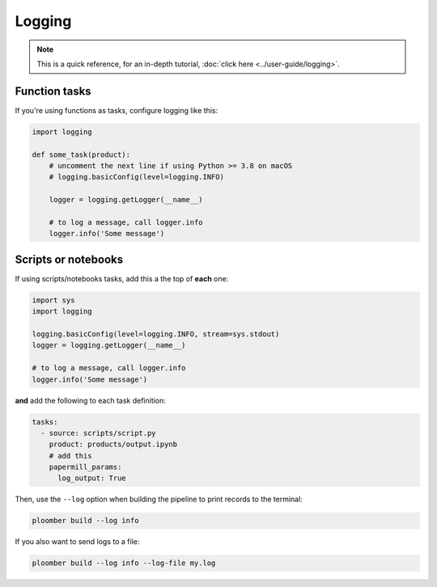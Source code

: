 Logging
=======

.. note:: This is a quick reference, for an in-depth tutorial, :doc:`click here <../user-guide/logging>`.

Function tasks
--------------

If you're using functions as tasks, configure logging like this:

.. code-block:: python
    :class: text-editor

    import logging

    def some_task(product):
        # uncomment the next line if using Python >= 3.8 on macOS
        # logging.basicConfig(level=logging.INFO)

        logger = logging.getLogger(__name__)

        # to log a message, call logger.info
        logger.info('Some message')

Scripts or notebooks
--------------------

If using scripts/notebooks tasks, add this a the top of **each** one:


.. code-block:: python
    :class: text-editor

    import sys
    import logging

    logging.basicConfig(level=logging.INFO, stream=sys.stdout)
    logger = logging.getLogger(__name__)

    # to log a message, call logger.info
    logger.info('Some message')


**and** add the following to each task definition:


.. code-block:: yaml
    :class: text-editor
    :name: pipeline-yaml

    tasks:
      - source: scripts/script.py
        product: products/output.ipynb
        # add this
        papermill_params:
          log_output: True


Then, use the ``--log`` option when building the pipeline to print records to the terminal:

.. code-block:: console

    ploomber build --log info


If you also want to send logs to a file:


.. code-block:: console

    ploomber build --log info --log-file my.log
